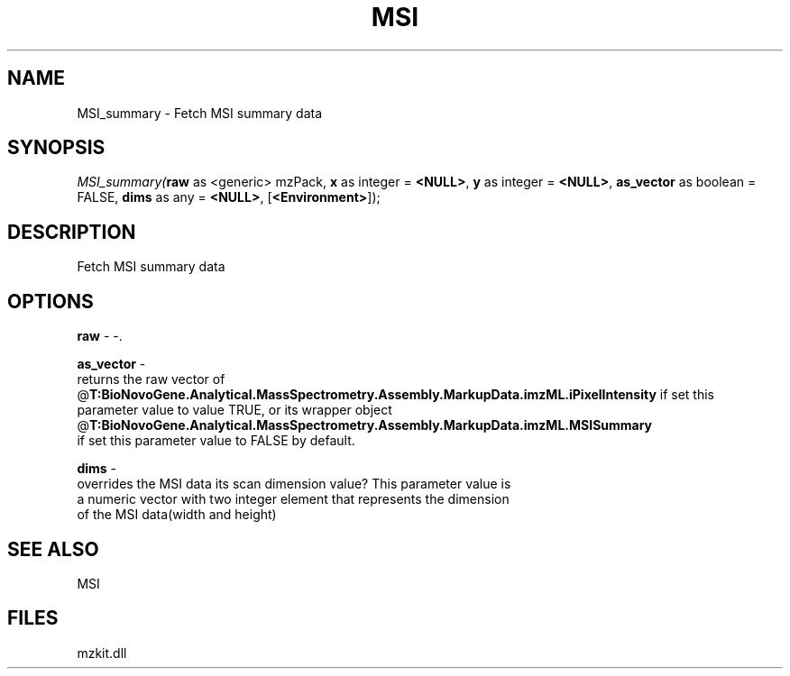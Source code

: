 .\" man page create by R# package system.
.TH MSI 1 2000-Jan "MSI_summary" "MSI_summary"
.SH NAME
MSI_summary \- Fetch MSI summary data
.SH SYNOPSIS
\fIMSI_summary(\fBraw\fR as <generic> mzPack, 
\fBx\fR as integer = \fB<NULL>\fR, 
\fBy\fR as integer = \fB<NULL>\fR, 
\fBas_vector\fR as boolean = FALSE, 
\fBdims\fR as any = \fB<NULL>\fR, 
[\fB<Environment>\fR]);\fR
.SH DESCRIPTION
.PP
Fetch MSI summary data
.PP
.SH OPTIONS
.PP
\fBraw\fB \fR\- -. 
.PP
.PP
\fBas_vector\fB \fR\- 
 returns the raw vector of @\fBT:BioNovoGene.Analytical.MassSpectrometry.Assembly.MarkupData.imzML.iPixelIntensity\fR if set this
 parameter value to value TRUE, or its wrapper object @\fBT:BioNovoGene.Analytical.MassSpectrometry.Assembly.MarkupData.imzML.MSISummary\fR 
 if set this parameter value to FALSE by default.
. 
.PP
.PP
\fBdims\fB \fR\- 
 overrides the MSI data its scan dimension value? This parameter value is
 a numeric vector with two integer element that represents the dimension
 of the MSI data(width and height)
. 
.PP
.SH SEE ALSO
MSI
.SH FILES
.PP
mzkit.dll
.PP
